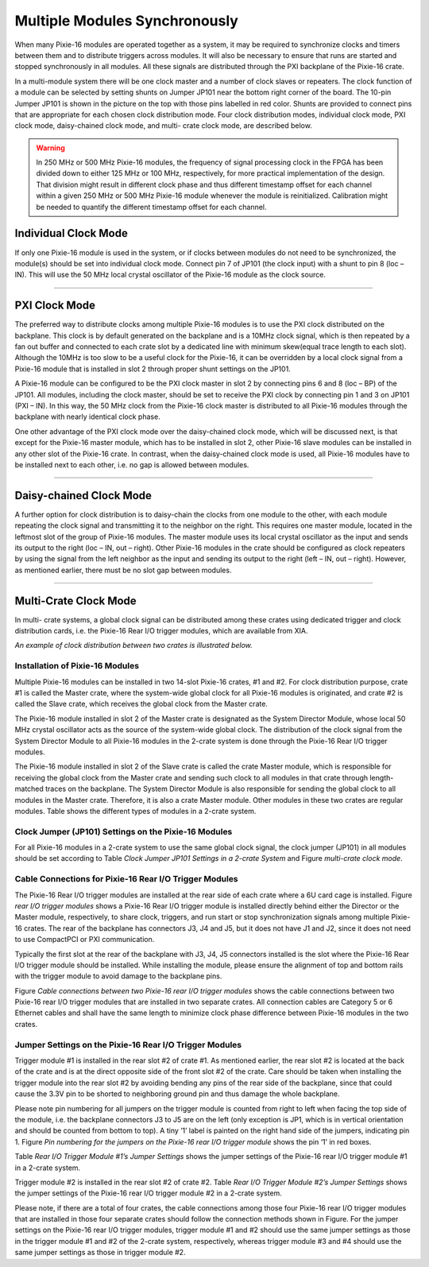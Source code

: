 .. MultipleModulesSynchronously.rst --- 
.. 
.. Description: 
.. Author: Hongyi Wu(吴鸿毅)
.. Email: wuhongyi@qq.com 
.. Created: 三 7月  3 13:59:15 2019 (+0800)
.. Last-Updated: 三 7月  3 18:27:50 2019 (+0800)
..           By: Hongyi Wu(吴鸿毅)
..     Update #: 4
.. URL: http://wuhongyi.cn 

=================================   
Multiple Modules Synchronously
=================================

When many Pixie-16 modules are operated together as a system, it may be required to synchronize clocks and timers between them and to distribute triggers across modules. It will also be necessary to ensure that runs are started and stopped synchronously in all modules. All these signals are distributed through the PXI backplane of the Pixie-16 crate.

.. image:: /_static/img/multiplemodulessynchronously.png

In a multi-module system there will be one clock master and a number of clock slaves or repeaters. The clock function of a module can be selected by setting shunts on Jumper JP101 near the bottom right corner of the board. The 10-pin Jumper JP101 is shown in the picture on the top with those pins labelled in red color. Shunts are provided to connect pins that are appropriate for each chosen clock distribution mode. Four clock distribution modes, individual clock mode, PXI clock mode, daisy-chained clock mode, and multi- crate clock mode, are described below.

.. warning::
  In 250 MHz or 500 MHz Pixie-16 modules, the frequency of signal processing clock in the FPGA has been divided down to either 125 MHz or 100 MHz, respectively, for more practical implementation of the design. That division might result in different clock phase and thus different timestamp offset for each channel within a given 250 MHz or 500 MHz Pixie-16 module whenever the module is reinitialized. Calibration might be needed to quantify the different timestamp offset for each channel.
   
---------------------------------
Individual Clock Mode
---------------------------------

.. image:: /_static/img/individualclockmode.png

If only one Pixie-16 module is used in the system, or if clocks between modules do not need to be synchronized, the module(s) should be set into individual clock mode. Connect pin 7 of JP101 (the clock input) with a shunt to pin 8 (loc – IN). This will use the 50 MHz local crystal oscillator of the Pixie-16 module as the clock source.

----

---------------------------------
PXI Clock Mode
---------------------------------

.. image:: /_static/img/pxiclockmode.png

The preferred way to distribute clocks among multiple Pixie-16 modules is to use the PXI clock distributed on the backplane. This clock is by default generated on the backplane and is a 10MHz clock signal, which is then repeated by a fan out buffer and connected to each crate slot by a dedicated line with minimum skew(equal trace length to each slot). Although the 10MHz is too slow to be a useful clock for the Pixie-16, it can be overridden by a local clock signal from a Pixie-16 module that is installed in slot 2 through proper shunt settings on the JP101.

A Pixie-16 module can be configured to be the PXI clock master in slot 2 by connecting pins 6 and 8 (loc – BP) of the JP101. All modules, including the clock master, should be set to receive the PXI clock by connecting pin 1 and 3 on JP101 (PXI – IN). In this way, the 50 MHz clock from the Pixie-16 clock master is distributed to all Pixie-16 modules through the backplane with nearly identical clock phase.

One other advantage of the PXI clock mode over the daisy-chained clock mode, which will be discussed next, is that except for the Pixie-16 master module, which has to be installed in slot 2, other Pixie-16 slave modules can be installed in any other slot of the Pixie-16 crate. In contrast, when the daisy-chained clock mode is used, all Pixie-16 modules have to be installed next to each other, i.e. no gap is allowed between modules.
	   
	   
----

---------------------------------
Daisy-chained Clock Mode
---------------------------------

.. image:: /_static/img/daisychainedclockmode.png

A further option for clock distribution is to daisy-chain the clocks from one module to the other, with each module repeating the clock signal and transmitting it to the neighbor on the right. This requires one master module, located in the leftmost slot of the group of Pixie-16 modules. The master module uses its local crystal oscillator as the input and sends its output to the right (loc – IN, out – right). Other Pixie-16 modules in the crate should be configured as clock repeaters by using the signal from the left neighbor as the input and sending its output to the right (left – IN, out – right). However, as mentioned earlier, there must be no slot gap between modules.

	   
----

---------------------------------
Multi-Crate Clock Mode
---------------------------------

.. image:: /_static/img/multicrateclockmode.png

In multi- crate systems, a global clock signal can be distributed among these crates using dedicated trigger and clock distribution cards, i.e. the Pixie-16 Rear I/O trigger modules, which are available from XIA.

*An example of clock distribution between two crates is illustrated below.*

^^^^^^^^^^^^^^^^^^^^^^^^^^^^^^^^^^^^^^^
Installation of Pixie-16 Modules
^^^^^^^^^^^^^^^^^^^^^^^^^^^^^^^^^^^^^^^

Multiple Pixie-16 modules can be installed in two 14-slot Pixie-16 crates, #1 and #2. For clock distribution purpose, crate #1 is called the Master crate, where the system-wide global clock for all Pixie-16 modules is originated, and crate #2 is called the Slave crate, which receives the global clock from the Master crate.

The Pixie-16 module installed in slot 2 of the Master crate is designated as the System Director Module, whose local 50 MHz crystal oscillator acts as the source of the system-wide global clock. The distribution of the clock signal from the System Director Module to all Pixie-16 modules in the 2-crate system is done through the Pixie-16 Rear I/O trigger modules.

The Pixie-16 module installed in slot 2 of the Slave crate is called the crate Master module, which is responsible for receiving the global clock from the Master crate and sending such clock to all modules in that crate through length-matched traces on the backplane. The System Director Module is also responsible for sending the global clock to all modules in the Master crate. Therefore, it is also a crate Master module. Other modules in these two crates are regular modules. Table shows the different types of modules in a 2-crate system.

.. image:: /_static/img/moduledefinitionsina2cratesystem.png

^^^^^^^^^^^^^^^^^^^^^^^^^^^^^^^^^^^^^^^^^^^^^^^^^^^^^^^^
Clock Jumper (JP101) Settings on the Pixie-16 Modules
^^^^^^^^^^^^^^^^^^^^^^^^^^^^^^^^^^^^^^^^^^^^^^^^^^^^^^^^

For all Pixie-16 modules in a 2-crate system to use the same global clock signal, the clock jumper (JP101) in all modules should be set according to Table *Clock Jumper JP101 Settings in a 2-crate System* and Figure *multi-crate clock mode*.

.. image:: /_static/img/clockjumperjp101settingsina2cratesystem.png


^^^^^^^^^^^^^^^^^^^^^^^^^^^^^^^^^^^^^^^^^^^^^^^^^^^^^^^^^
Cable Connections for Pixie-16 Rear I/O Trigger Modules
^^^^^^^^^^^^^^^^^^^^^^^^^^^^^^^^^^^^^^^^^^^^^^^^^^^^^^^^^

The Pixie-16 Rear I/O trigger modules are installed at the rear side of each crate where a 6U card cage is installed. Figure *rear I/O trigger modules* shows a Pixie-16 Rear I/O trigger module is installed directly behind either the Director or the Master module, respectively, to share clock, triggers, and run start or stop synchronization signals among multiple Pixie-16 crates. The rear of the backplane has connectors J3, J4 and J5, but it does not have J1 and J2, since it does not need to use CompactPCI or PXI communication.

Typically the first slot at the rear of the backplane with J3, J4, J5 connectors installed is the slot where the Pixie-16 Rear I/O trigger module should be installed. While installing the module, please ensure the alignment of top and bottom rails with the trigger module to avoid damage to the backplane pins.


.. image:: /_static/img/reariotriggermodules.png

Figure *Cable connections between two Pixie-16 rear I/O trigger modules* shows the cable connections between two Pixie-16 rear I/O trigger modules that are installed in two separate crates. All connection cables are Category 5 or 6 Ethernet cables and shall have the same length to minimize clock phase difference between Pixie-16 modules in the two crates.

.. image:: /_static/img/cableconnectionsbetweentwopixie16reariotriggermodules.png

^^^^^^^^^^^^^^^^^^^^^^^^^^^^^^^^^^^^^^^^^^^^^^^^^^^^^^^^^^^
Jumper Settings on the Pixie-16 Rear I/O Trigger Modules
^^^^^^^^^^^^^^^^^^^^^^^^^^^^^^^^^^^^^^^^^^^^^^^^^^^^^^^^^^^

Trigger module #1 is installed in the rear slot #2 of crate #1. As mentioned earlier, the rear slot #2 is located at the back of the crate and is at the direct opposite side of the front slot #2 of the crate. Care should be taken when installing the trigger module into the rear slot #2 by avoiding bending any pins of the rear side of the backplane, since that could cause the 3.3V pin to be shorted to neighboring ground pin and thus damage the whole backplane.

Please note pin numbering for all jumpers on the trigger module is counted from right to left when facing the top side of the module, i.e. the backplane connectors J3 to J5 are on the left (only exception is JP1, which is in vertical orientation and should be counted from bottom to top). A tiny ‘1’ label is painted on the right hand side of the jumpers, indicating pin 1. Figure *Pin numbering for the jumpers on the Pixie-16 rear I/O trigger module* shows the pin ‘1’ in red boxes.

.. image:: /_static/img/pinnumberingforthejumpersonthepixie16reariotriggermodule.png

Table *Rear I/O Trigger Module #1’s Jumper Settings* shows the jumper settings of the Pixie-16 rear I/O trigger module #1 in a 2-crate system.
	   
.. image:: /_static/img/reariotrigger1sjumpersettings.png

Trigger module #2 is installed in the rear slot #2 of crate #2. Table *Rear I/O Trigger Module #2’s Jumper Settings* shows the jumper settings of the Pixie-16 rear I/O trigger module #2 in a 2-crate system.
	   
.. image:: /_static/img/reariotriggermodule2sjumpersettings.png

.. image:: /_static/img/cableconnectionsamongfourpixie16reariotriggermodules.png

Please note, if there are a total of four crates, the cable connections among those four Pixie-16 rear I/O trigger modules that are installed in those four separate crates should follow the connection methods shown in Figure. For the jumper settings on the Pixie-16 rear I/O trigger modules, trigger module #1 and #2 should use the same jumper settings as those in the trigger module #1 and #2 of the 2-crate system, respectively, whereas trigger module #3 and #4 should use the same jumper settings as those in trigger module #2.
	   
.. 
.. MultipleModulesSynchronously.rst ends here
